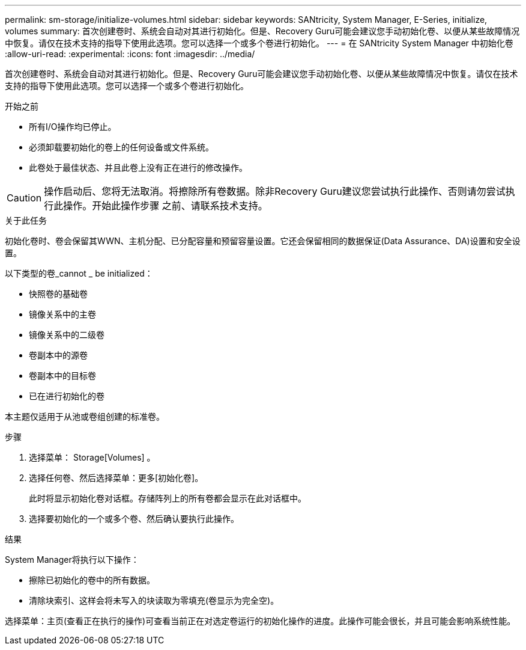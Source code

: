 ---
permalink: sm-storage/initialize-volumes.html 
sidebar: sidebar 
keywords: SANtricity, System Manager, E-Series, initialize, volumes 
summary: 首次创建卷时、系统会自动对其进行初始化。但是、Recovery Guru可能会建议您手动初始化卷、以便从某些故障情况中恢复。请仅在技术支持的指导下使用此选项。您可以选择一个或多个卷进行初始化。 
---
= 在 SANtricity System Manager 中初始化卷
:allow-uri-read: 
:experimental: 
:icons: font
:imagesdir: ../media/


[role="lead"]
首次创建卷时、系统会自动对其进行初始化。但是、Recovery Guru可能会建议您手动初始化卷、以便从某些故障情况中恢复。请仅在技术支持的指导下使用此选项。您可以选择一个或多个卷进行初始化。

.开始之前
* 所有I/O操作均已停止。
* 必须卸载要初始化的卷上的任何设备或文件系统。
* 此卷处于最佳状态、并且此卷上没有正在进行的修改操作。


[CAUTION]
====
操作启动后、您将无法取消。将擦除所有卷数据。除非Recovery Guru建议您尝试执行此操作、否则请勿尝试执行此操作。开始此操作步骤 之前、请联系技术支持。

====
.关于此任务
初始化卷时、卷会保留其WWN、主机分配、已分配容量和预留容量设置。它还会保留相同的数据保证(Data Assurance、DA)设置和安全设置。

以下类型的卷_cannot _ be initialized：

* 快照卷的基础卷
* 镜像关系中的主卷
* 镜像关系中的二级卷
* 卷副本中的源卷
* 卷副本中的目标卷
* 已在进行初始化的卷


本主题仅适用于从池或卷组创建的标准卷。

.步骤
. 选择菜单： Storage[Volumes] 。
. 选择任何卷、然后选择菜单：更多[初始化卷]。
+
此时将显示初始化卷对话框。存储阵列上的所有卷都会显示在此对话框中。

. 选择要初始化的一个或多个卷、然后确认要执行此操作。


.结果
System Manager将执行以下操作：

* 擦除已初始化的卷中的所有数据。
* 清除块索引、这样会将未写入的块读取为零填充(卷显示为完全空)。


选择菜单：主页(查看正在执行的操作)可查看当前正在对选定卷运行的初始化操作的进度。此操作可能会很长，并且可能会影响系统性能。
